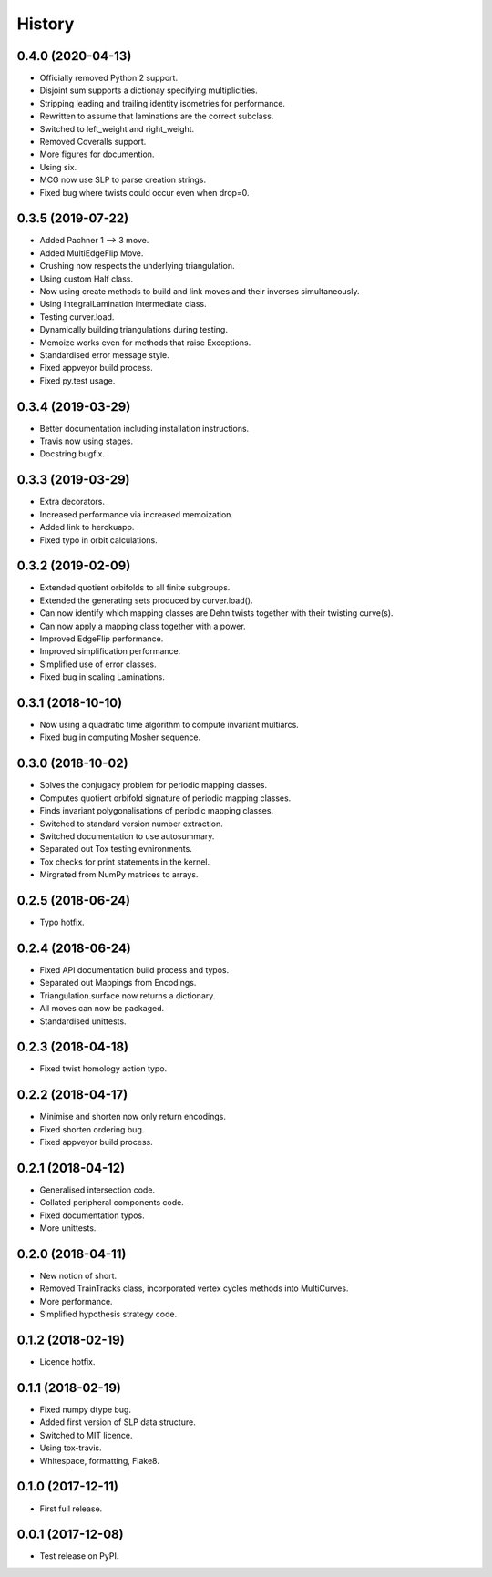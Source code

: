 
History
=======

0.4.0 (2020-04-13)
------------------

* Officially removed Python 2 support.
* Disjoint sum supports a dictionay specifying multiplicities.
* Stripping leading and trailing identity isometries for performance.
* Rewritten to assume that laminations are the correct subclass.
* Switched to left_weight and right_weight.
* Removed Coveralls support.
* More figures for documention.
* Using six.
* MCG now use SLP to parse creation strings.
* Fixed bug where twists could occur even when drop=0.

0.3.5 (2019-07-22)
------------------

* Added Pachner 1 --> 3 move.
* Added MultiEdgeFlip Move.
* Crushing now respects the underlying triangulation.
* Using custom Half class.
* Now using create methods to build and link moves and their inverses simultaneously.
* Using IntegralLamination intermediate class.
* Testing curver.load.
* Dynamically building triangulations during testing.
* Memoize works even for methods that raise Exceptions.
* Standardised error message style.
* Fixed appveyor build process.
* Fixed py.test usage.

0.3.4 (2019-03-29)
------------------

* Better documentation including installation instructions.
* Travis now using stages.
* Docstring bugfix.

0.3.3 (2019-03-29)
------------------

* Extra decorators.
* Increased performance via increased memoization.
* Added link to herokuapp.
* Fixed typo in orbit calculations.

0.3.2 (2019-02-09)
------------------

* Extended quotient orbifolds to all finite subgroups.
* Extended the generating sets produced by curver.load().
* Can now identify which mapping classes are Dehn twists together with their twisting curve(s).
* Can now apply a mapping class together with a power.
* Improved EdgeFlip performance.
* Improved simplification performance.
* Simplified use of error classes.
* Fixed bug in scaling Laminations.

0.3.1 (2018-10-10)
------------------

* Now using a quadratic time algorithm to compute invariant multiarcs.
* Fixed bug in computing Mosher sequence.

0.3.0 (2018-10-02)
------------------

* Solves the conjugacy problem for periodic mapping classes.
* Computes quotient orbifold signature of periodic mapping classes.
* Finds invariant polygonalisations of periodic mapping classes.
* Switched to standard version number extraction.
* Switched documentation to use autosummary.
* Separated out Tox testing evnironments.
* Tox checks for print statements in the kernel.
* Mirgrated from NumPy matrices to arrays.

0.2.5 (2018-06-24)
------------------

* Typo hotfix.

0.2.4 (2018-06-24)
------------------

* Fixed API documentation build process and typos.
* Separated out Mappings from Encodings.
* Triangulation.surface now returns a dictionary.
* All moves can now be packaged.
* Standardised unittests.

0.2.3 (2018-04-18)
------------------

* Fixed twist homology action typo.

0.2.2 (2018-04-17)
------------------

* Minimise and shorten now only return encodings.
* Fixed shorten ordering bug.
* Fixed appveyor build process.

0.2.1 (2018-04-12)
------------------

* Generalised intersection code.
* Collated peripheral components code.
* Fixed documentation typos.
* More unittests.

0.2.0 (2018-04-11)
------------------

* New notion of short.
* Removed TrainTracks class, incorporated vertex cycles methods into MultiCurves.
* More performance.
* Simplified hypothesis strategy code.

0.1.2 (2018-02-19)
------------------

* Licence hotfix.

0.1.1 (2018-02-19)
------------------

* Fixed numpy dtype bug.
* Added first version of SLP data structure.
* Switched to MIT licence.
* Using tox-travis.
* Whitespace, formatting, Flake8.

0.1.0 (2017-12-11)
------------------

* First full release.

0.0.1 (2017-12-08)
------------------

* Test release on PyPI.
